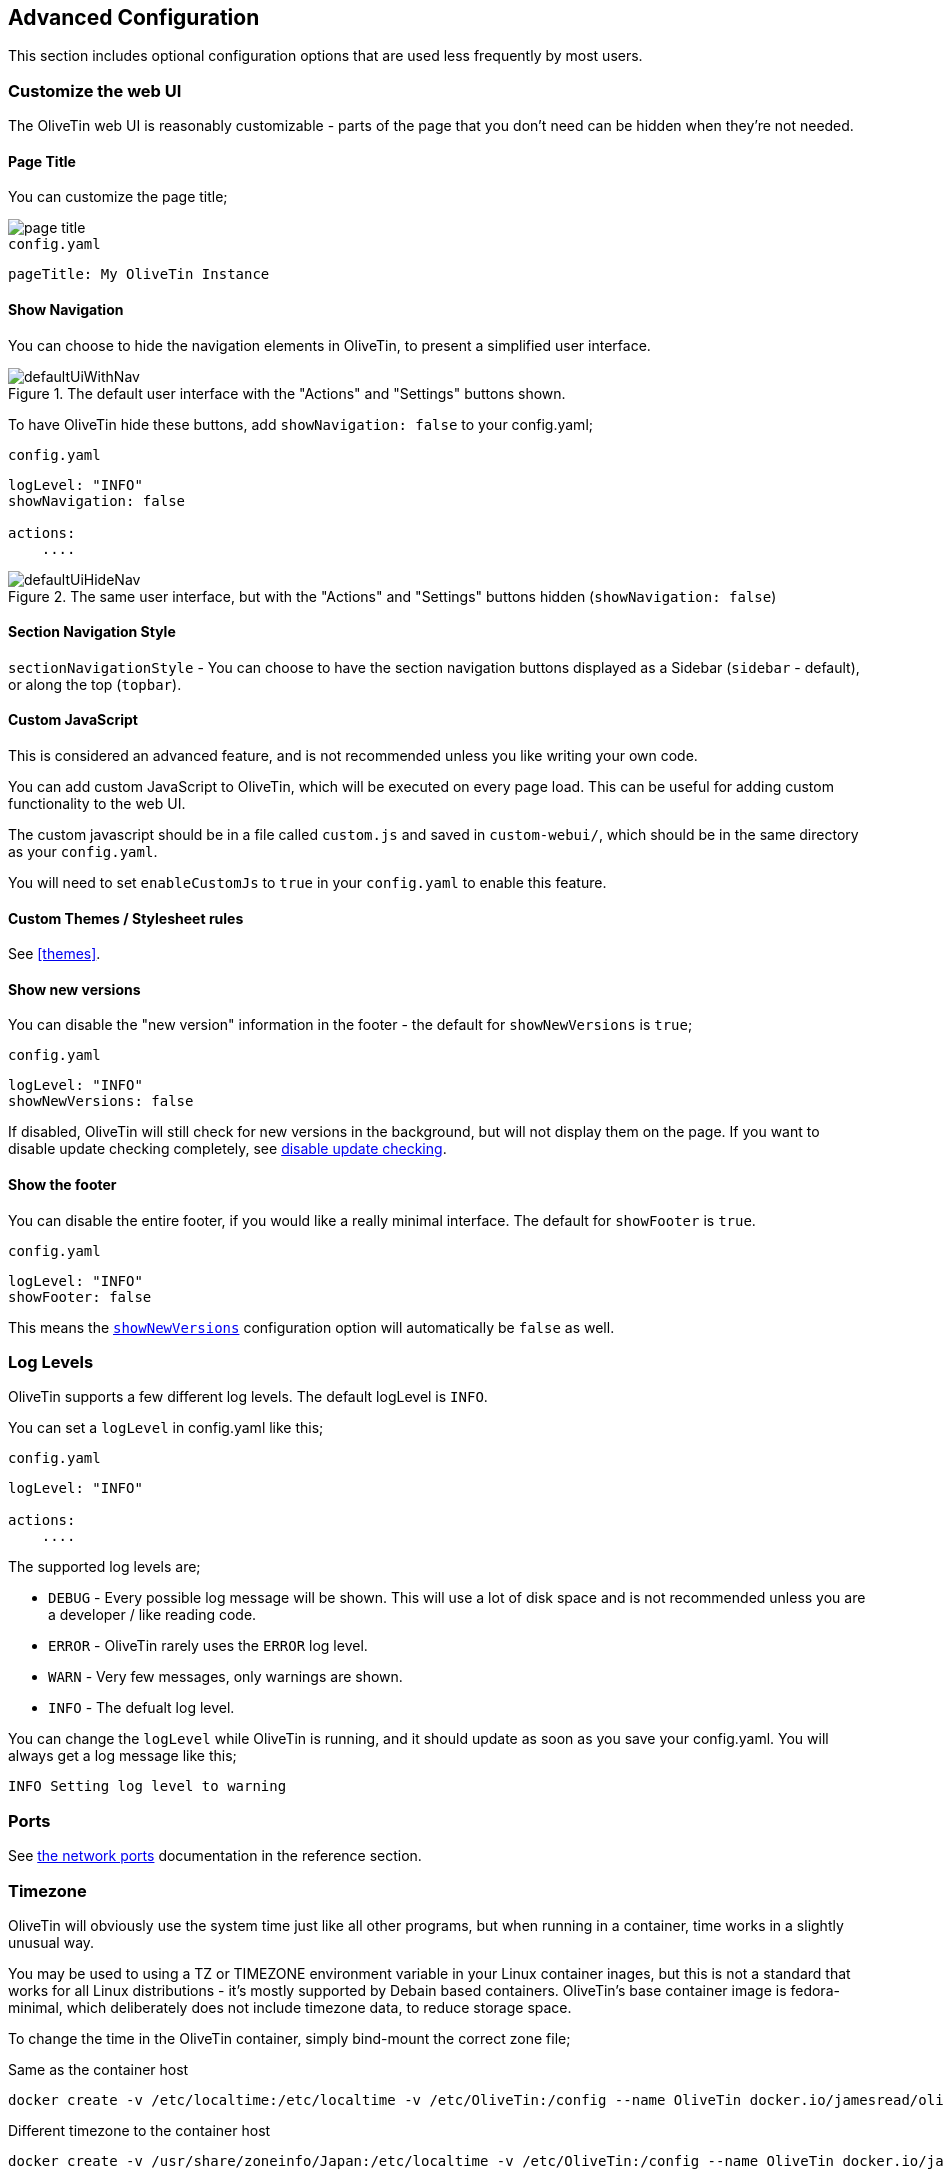 == Advanced Configuration

This section includes optional configuration options that are used less frequently by most users.

[#customize-webui]
=== Customize the web UI

The OliveTin web UI is reasonably customizable - parts of the page that you don't need can be hidden when they're not needed. 

==== Page Title

You can customize the page title;

image::images/page-title.png[]

.`config.yaml`
[source,yaml]
----
pageTitle: My OliveTin Instance
----

[#show-nav]
==== Show Navigation 

You can choose to hide the navigation elements in OliveTin, to present a simplified user interface.

.The default user interface with the "Actions" and "Settings" buttons shown.
image::images/defaultUiWithNav.png[]

To have OliveTin hide these buttons, add `showNavigation: false` to your config.yaml;

.`config.yaml`
[source,yaml]
----
logLevel: "INFO"
showNavigation: false

actions:
    ....
----

.The same user interface, but with the "Actions" and "Settings" buttons hidden (`showNavigation: false`)
image::images/defaultUiHideNav.png[]

[#section-navgiation-style]
==== Section Navigation Style

`sectionNavigationStyle` - You can choose to have the section navigation buttons displayed as a Sidebar (`sidebar` - default), or along the top (`topbar`).

[#custom-js]
==== Custom JavaScript

This is considered an advanced feature, and is not recommended unless you like writing your own code.

You can add custom JavaScript to OliveTin, which will be executed on every page load. This can be useful for adding custom functionality to the web UI.

The custom javascript should be in a file called `custom.js` and saved in `custom-webui/`, which should be in the same directory as your `config.yaml`.

You will need to set `enableCustomJs` to `true` in your `config.yaml` to enable this feature.

==== Custom Themes / Stylesheet rules

See <<themes>>.

[#show-new-versions]
==== Show new versions

You can disable the "new version" information in the footer - the default for `showNewVersions` is `true`; 

.`config.yaml`
[source,yaml]
----
logLevel: "INFO"
showNewVersions: false
----

If disabled, OliveTin will still check for new versions in the background, but will not display them on the page. If you want to disable update checking completely, see <<disable-update-checks,disable update checking>>.

[#show-footer]
==== Show the footer 

You can disable the entire footer, if you would like a really minimal interface. The default for `showFooter` is `true`.

.`config.yaml`
[source,yaml]
----
logLevel: "INFO"
showFooter: false
----

This means the <<show-new-versions,`showNewVersions`>> configuration option will automatically be `false` as well.

[#log-levels]
=== Log Levels
OliveTin supports a few different log levels. The default logLevel is `INFO`. 

You can set a `logLevel` in config.yaml like this;

.`config.yaml`
[source,yaml]
----
logLevel: "INFO"

actions:
    ....
----

The supported log levels are;

* `DEBUG` - Every possible log message will be shown. This will use a lot of disk space and is not recommended unless you are a developer / like reading code.
* `ERROR` - OliveTin rarely uses the `ERROR` log level.
* `WARN` - Very few messages, only warnings are shown.
* `INFO` - The defualt log level.

You can change the `logLevel` while OliveTin is running, and it should update as soon as you save your config.yaml. You will always get a log message like this;

[source,bash]
----
INFO Setting log level to warning
----


[#ports]
=== Ports

See <<network-ports,the network ports>> documentation in the reference section.

[#timezone]
=== Timezone

OliveTin will obviously use the system time just like all other programs, but when running in a container, time works in a slightly unusual way. 

You may be used to using a TZ or TIMEZONE environment variable in your Linux container inages, but this is not a standard that works for all Linux distributions - it's mostly supported by Debain based containers. OliveTin's base container image is fedora-minimal, which deliberately does not include timezone data, to reduce storage space. 

To change the time in the OliveTin container, simply bind-mount the correct zone file; 

.Same as the container host
----
docker create -v /etc/localtime:/etc/localtime -v /etc/OliveTin:/config --name OliveTin docker.io/jamesread/olivetin
----

.Different timezone to the container host
----
docker create -v /usr/share/zoneinfo/Japan:/etc/localtime -v /etc/OliveTin:/config --name OliveTin docker.io/jamesread/olivetin
----

[#prometheus]
=== Prometheus

OliveTin supports basic Prometheus metrics, and the project is interested to hear about what more metrics people would find useful, as well!

To enable Prometheus support;

.`config.yaml`
[source,yaml]
----
logLevel: INFO

prometheus:
    enabled: true
    defaultGoMetrics: false
----

It is required to restart OliveTin after changing the `prometheus` configuration.

The `defaultGoMetrics` option will enable the default Go metrics, which expose metrics like go_memstats_alloc_bytes, or go_memstats_heap_alloc_bytes,
and generally most people don't need these.

This will give you metrics available at http://yourserver:1337/metrics. The page should look something like this;

[source]
----
# HELP olivetin_actions_requested_count The actions requested count
# TYPE olivetin_actions_requested_count gauge
olivetin_actions_requested_count 0
# HELP olivetin_config_action_count Then number of actions in the config file
# TYPE olivetin_config_action_count gauge
olivetin_config_action_count 18
# HELP olivetin_config_reloaded_count The number of times the config has been reloaded
# TYPE olivetin_config_reloaded_count counter
olivetin_config_reloaded_count 1
# HELP olivetin_sv_count The number entries in the sv map
# TYPE olivetin_sv_count gauge
olivetin_sv_count 49
----

